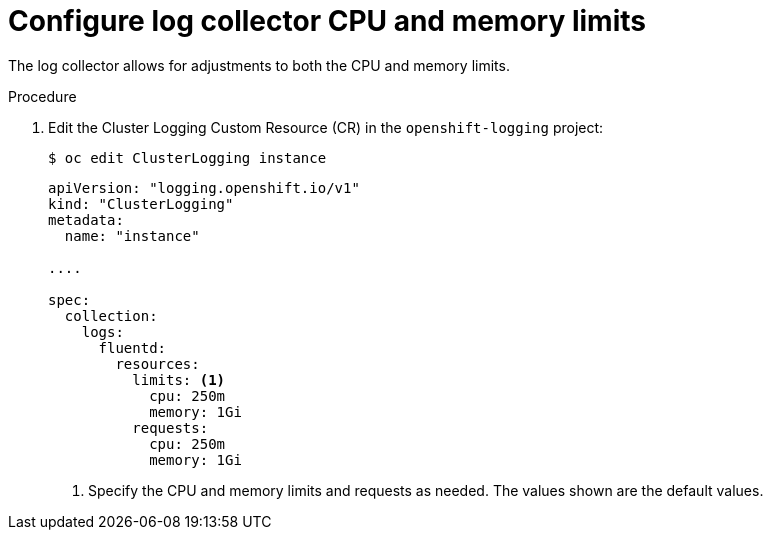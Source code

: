 // Module included in the following assemblies:
//
// * logging/cluster-logging-collector.adoc

[id="cluster-logging-collector-limits_{context}"]
= Configure log collector CPU and memory limits

The log collector allows for adjustments to both the CPU and memory limits. 

.Procedure

. Edit the Cluster Logging Custom Resource (CR) in the `openshift-logging` project: 
+
----
$ oc edit ClusterLogging instance
----
+
[source,yaml]
----
apiVersion: "logging.openshift.io/v1"
kind: "ClusterLogging"
metadata:
  name: "instance"

....

spec:
  collection:
    logs:
      fluentd:
        resources:
          limits: <1>
            cpu: 250m
            memory: 1Gi
          requests:
            cpu: 250m
            memory: 1Gi
----
<1> Specify the CPU and memory limits and requests as needed. The values shown are the default values.
